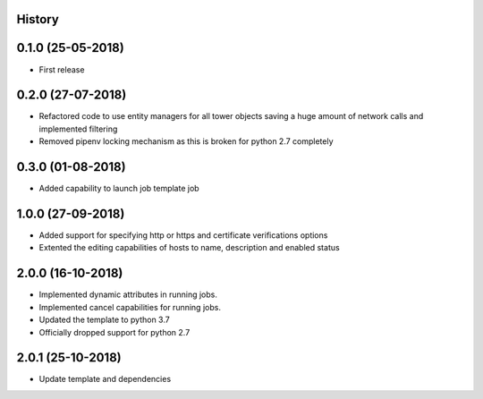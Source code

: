 .. :changelog:

History
-------

0.1.0 (25-05-2018)
------------------

* First release


0.2.0 (27-07-2018)
------------------

* Refactored code to use entity managers for all tower objects saving a huge amount of network calls and implemented
  filtering

* Removed pipenv locking mechanism as this is broken for python 2.7 completely


0.3.0 (01-08-2018)
------------------

* Added capability to launch job template job


1.0.0 (27-09-2018)
------------------

* Added support for specifying http or https and certificate verifications options
* Extented the editing capabilities of hosts to name, description and enabled status


2.0.0 (16-10-2018)
------------------

* Implemented dynamic attributes in running jobs.
* Implemented cancel capabilities for running jobs.
* Updated the template to python 3.7
* Officially dropped support for python 2.7


2.0.1 (25-10-2018)
------------------

* Update template and dependencies

